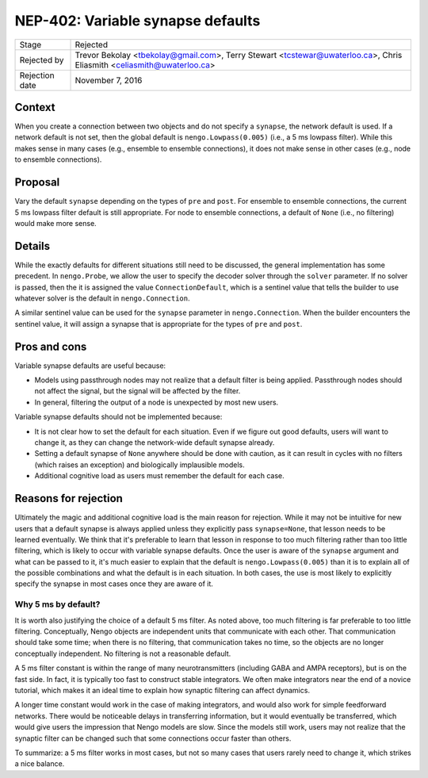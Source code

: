 **********************************
NEP-402: Variable synapse defaults
**********************************

=================  ==========================================
Stage              Rejected
Rejected by        Trevor Bekolay <tbekolay@gmail.com>,
                   Terry Stewart <tcstewar@uwaterloo.ca>,
                   Chris Eliasmith <celiasmith@uwaterloo.ca>
Rejection date     November 7, 2016
=================  ==========================================

Context
=======

When you create a connection between two objects
and do not specify a ``synapse``,
the network default is used.
If a network default is not set,
then the global default is
``nengo.Lowpass(0.005)``
(i.e., a 5 ms lowpass filter).
While this makes sense in many cases
(e.g., ensemble to ensemble connections),
it does not make sense in other cases
(e.g., node to ensemble connections).

Proposal
========

Vary the default ``synapse`` depending on the
types of ``pre`` and ``post``.
For ensemble to ensemble connections,
the current 5 ms lowpass filter default is still appropriate.
For node to ensemble connections,
a default of ``None`` (i.e., no filtering)
would make more sense.

Details
=======

While the exactly defaults for different situations
still need to be discussed,
the general implementation has some precedent.
In ``nengo.Probe``, we allow the user to specify
the decoder solver through the ``solver`` parameter.
If no solver is passed, then the it is assigned the value
``ConnectionDefault``, which is a sentinel value
that tells the builder to use whatever solver
is the default in ``nengo.Connection``.

A similar sentinel value can be used for
the ``synapse`` parameter in ``nengo.Connection``.
When the builder encounters the sentinel value,
it will assign a synapse that is appropriate
for the types of ``pre`` and ``post``.

Pros and cons
=============

Variable synapse defaults are useful because:

* Models using passthrough nodes may not realize that
  a default filter is being applied.
  Passthrough nodes should not affect the signal,
  but the signal will be affected by the filter.
* In general, filtering the output of a node
  is unexpected by most new users.

Variable synapse defaults should not be implemented because:

* It is not clear how to set the default for each situation.
  Even if we figure out good defaults,
  users will want to change it,
  as they can change the network-wide default synapse already.
* Setting a default synapse of ``None`` anywhere
  should be done with caution,
  as it can result in cycles with no filters
  (which raises an exception)
  and biologically implausible models.
* Additional cognitive load as users must remember
  the default for each case.

Reasons for rejection
=====================

Ultimately the magic and additional cognitive load
is the main reason for rejection.
While it may not be intuitive for new users
that a default synapse is always applied
unless they explicitly pass ``synapse=None``,
that lesson needs to be learned eventually.
We think that it's preferable to learn that lesson
in response to too much filtering
rather than too little filtering,
which is likely to occur with variable synapse defaults.
Once the user is aware of the ``synapse`` argument
and what can be passed to it,
it's much easier to explain that the default
is ``nengo.Lowpass(0.005)`` than it is
to explain all of the possible combinations
and what the default is in each situation.
In both cases, the use is most likely to
explicitly specify the synapse in most cases
once they are aware of it.

Why 5 ms by default?
--------------------

It is worth also justifying the choice
of a default 5 ms filter.
As noted above, too much filtering
is far preferable to too little filtering.
Conceptually, Nengo objects are independent units
that communicate with each other.
That communication should take some time;
when there is no filtering,
that communication takes no time,
so the objects are no longer conceptually independent.
No filtering is not a reasonable default.

A 5 ms filter constant
is within the range of many neurotransmitters
(including GABA and AMPA receptors),
but is on the fast side.
In fact,
it is typically too fast to construct stable integrators.
We often make integrators near the end
of a novice tutorial,
which makes it an ideal time to
explain how synaptic filtering can affect dynamics.

A longer time constant would work
in the case of making integrators,
and would also work for simple feedforward networks.
There would be noticeable delays
in transferring information,
but it would eventually be transferred,
which would give users the impression that
Nengo models are slow.
Since the models still work,
users may not realize that the synaptic filter
can be changed such that some connections
occur faster than others.

To summarize: a 5 ms filter works in most cases,
but not so many cases that users rarely need to change it,
which strikes a nice balance.
